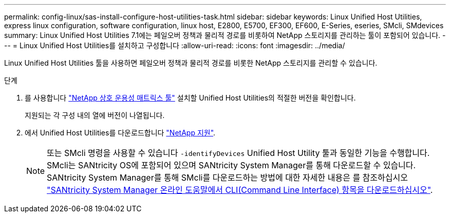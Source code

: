 ---
permalink: config-linux/sas-install-configure-host-utilities-task.html 
sidebar: sidebar 
keywords: Linux Unified Host Utilities, express linux configuration, software configuration, linux host, E2800, E5700, EF300, EF600, E-Series, eseries, SMcli, SMdevices 
summary: Linux Unified Host Utilities 7.1에는 페일오버 정책과 물리적 경로를 비롯하여 NetApp 스토리지를 관리하는 툴이 포함되어 있습니다. 
---
= Linux Unified Host Utilities를 설치하고 구성합니다
:allow-uri-read: 
:icons: font
:imagesdir: ../media/


[role="lead"]
Linux Unified Host Utilities 툴을 사용하면 페일오버 정책과 물리적 경로를 비롯한 NetApp 스토리지를 관리할 수 있습니다.

.단계
. 를 사용합니다 https://mysupport.netapp.com/matrix["NetApp 상호 운용성 매트릭스 툴"^] 설치할 Unified Host Utilities의 적절한 버전을 확인합니다.
+
지원되는 각 구성 내의 열에 버전이 나열됩니다.

. 에서 Unified Host Utilities를 다운로드합니다 https://mysupport.netapp.com/site/["NetApp 지원"^].
+

NOTE: 또는 SMcli 명령을 사용할 수 있습니다 `-identifyDevices` Unified Host Utility 툴과 동일한 기능을 수행합니다. SMcli는 SANtricity OS에 포함되어 있으며 SANtricity System Manager를 통해 다운로드할 수 있습니다. SANtricity System Manager를 통해 SMcli를 다운로드하는 방법에 대한 자세한 내용은 를 참조하십시오 https://docs.netapp.com/us-en/e-series-santricity/sm-settings/download-cli.html["SANtricity System Manager 온라인 도움말에서 CLI(Command Line Interface) 항목을 다운로드하십시오"^].


